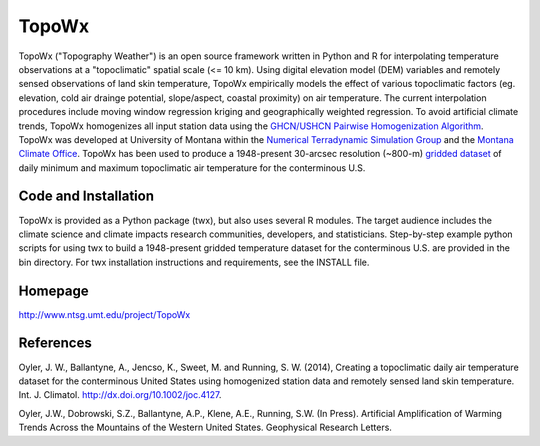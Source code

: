 ##########
TopoWx
##########

TopoWx ("Topography Weather") is an open source framework written in Python and
R for interpolating temperature observations at a "topoclimatic" spatial scale
(<= 10 km). Using digital elevation model (DEM) variables and remotely sensed
observations of land skin temperature, TopoWx empirically models the effect
of various topoclimatic factors (eg. elevation, cold air drainge potential,
slope/aspect, coastal proximity) on air temperature. The current interpolation
procedures include moving window regression kriging and geographically
weighted regression.  To avoid artificial climate trends, TopoWx homogenizes
all input station data using the `GHCN/USHCN Pairwise Homogenization
Algorithm <http://www.ncdc.noaa.gov/oa/climate/research/ushcn/#phas>`_. TopoWx
was developed at University of Montana within the `Numerical Terradynamic
Simulation Group <http://www.ntsg.umt.edu>`_ and the `Montana Climate
Office <http://www.climate.umt.edu>`_. TopoWx has been used to
produce a 1948-present 30-arcsec resolution (~800-m) `gridded dataset
<http://www.ntsg.umt.edu/project/TopoWx>`_ of daily minimum and maximum 
topoclimatic air temperature for the conterminous U.S.

Code and Installation
=============
TopoWx is provided as a Python package (twx), but also uses several R
modules. The target audience includes the climate science and climate impacts
research communities, developers, and statisticians. Step-by-step example
python scripts for using twx to build a 1948-present gridded temperature
dataset for the conterminous U.S. are provided in the bin directory. For
twx installation instructions and requirements, see the INSTALL file.

Homepage
=============
http://www.ntsg.umt.edu/project/TopoWx

References
=============
Oyler, J. W., Ballantyne, A., Jencso, K., Sweet, M. and Running, S. W. (2014),
Creating a topoclimatic daily air temperature dataset for the conterminous
United States using homogenized station data and remotely sensed land skin
temperature. Int. J. Climatol. http://dx.doi.org/10.1002/joc.4127.

Oyler, J.W., Dobrowski, S.Z., Ballantyne, A.P., Klene, A.E., Running, S.W. (In
Press). Artificial Amplification of Warming Trends Across the Mountains of
the Western United States. Geophysical Research Letters.